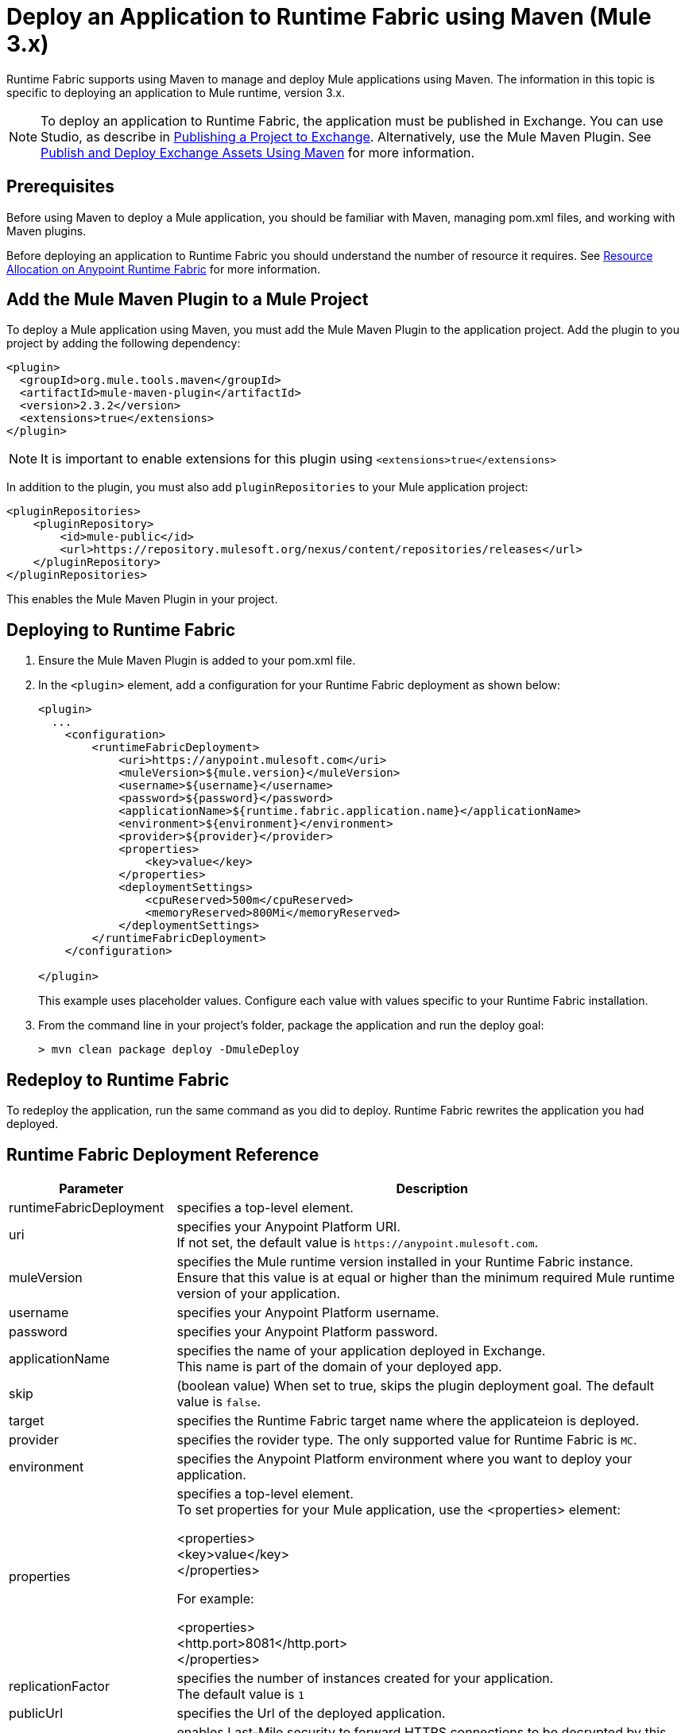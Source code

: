 = Deploy an Application to Runtime Fabric using Maven (Mule 3.x)

Runtime Fabric supports using Maven to manage and deploy Mule applications using Maven. The information in this topic is specific to deploying an application to Mule runtime, version 3.x.

[NOTE]
To deploy an application to Runtime Fabric, the application must be published in Exchange. You can use Studio, as describe in  xref:studio::export-to-exchange-task.adoc[Publishing a Project to Exchange]. Alternatively, use the Mule Maven Plugin. See xref:exchange::to-publish-assets-maven.adoc[Publish and Deploy Exchange Assets Using Maven] for more information.


== Prerequisites

Before using Maven to deploy a Mule application, you should be familiar with Maven, managing pom.xml files, and working with Maven plugins.

Before deploying an application to Runtime Fabric you should understand the number of resource it requires. See xref:runtime-fabric::deploy-resource-allocation.adoc[Resource Allocation on Anypoint Runtime Fabric] for more information.

== Add the Mule Maven Plugin to a Mule Project

To deploy a Mule application using Maven, you must add the Mule Maven Plugin to the application project. Add the plugin to you project by adding the following dependency:

----
<plugin>
  <groupId>org.mule.tools.maven</groupId>
  <artifactId>mule-maven-plugin</artifactId>
  <version>2.3.2</version>
  <extensions>true</extensions>
</plugin>
----

[NOTE]
It is important to enable extensions for this plugin using `<extensions>true</extensions>`

In addition to the plugin, you must also add `pluginRepositories` to your Mule application project:

----
<pluginRepositories>
    <pluginRepository>
        <id>mule-public</id>
        <url>https://repository.mulesoft.org/nexus/content/repositories/releases</url>
    </pluginRepository>
</pluginRepositories>
----

This enables the Mule Maven Plugin in your project.

== Deploying to Runtime Fabric

. Ensure the Mule Maven Plugin is added to your pom.xml file.
. In the `<plugin>` element, add a configuration for your Runtime Fabric deployment as shown below:
+
----
<plugin>
  ...
    <configuration>
        <runtimeFabricDeployment>
            <uri>https://anypoint.mulesoft.com</uri>
            <muleVersion>${mule.version}</muleVersion>
            <username>${username}</username>
            <password>${password}</password>
            <applicationName>${runtime.fabric.application.name}</applicationName>
            <environment>${environment}</environment>
            <provider>${provider}</provider>
            <properties>
                <key>value</key>
            </properties>
            <deploymentSettings>
                <cpuReserved>500m</cpuReserved>
                <memoryReserved>800Mi</memoryReserved>
            </deploymentSettings>
        </runtimeFabricDeployment>
    </configuration>

</plugin>
----
+
This example uses placeholder values. Configure each value with values specific to your Runtime Fabric installation.

. From the command line in your project's folder, package the application and run the deploy goal:
+
----
> mvn clean package deploy -DmuleDeploy
----

== Redeploy to Runtime Fabric

To redeploy the application, run the same command as you did to deploy. Runtime Fabric rewrites the application you had deployed.

== Runtime Fabric Deployment Reference

[%header%autowidth.spread,cols="a,a"]
|===
|Parameter | Description
|runtimeFabricDeployment | specifies a top-level element.
| uri | specifies your Anypoint Platform URI. +
If not set, the default value is `+https://anypoint.mulesoft.com+`.
| muleVersion | specifies the Mule runtime version installed in your Runtime Fabric instance. +
Ensure that this value is at equal or higher than the minimum required Mule runtime version of your application.
| username | specifies your Anypoint Platform username.
| password | specifies your Anypoint Platform password.
| applicationName | specifies the name of your application deployed in Exchange. +
This name is part of the domain of your deployed app.
| skip | (boolean value) When set to true, skips the plugin deployment goal. The default value is `false`.
| target | specifies the Runtime Fabric target name where the applicateion is deployed.
| provider | specifies the rovider type. The only supported value for Runtime Fabric is `MC`.
| environment | specifies the Anypoint Platform environment where you want to deploy your application.
| properties | specifies a top-level element. +
To set properties for your Mule application, use the <properties> element:


<properties> +
  <key>value</key> +
</properties>


For example:

<properties> +
  <http.port>8081</http.port> +
</properties>
| replicationFactor | specifies the number of instances created for your application. +
The default value is `1`
| publicUrl | specifies the Url of the deployed application.
| lastMileSecurity | enables Last-Mile security to forward HTTPS connections to be decrypted by this application. +
This requires an SSL certificate to be included in the Mule application and also requires more CPU resources. The default value is `false`.
| clusteringEnabled | enable Mule clustering across each replica of the application. You must have at least two replicas of your application. The default value is `false`.
| memoryReserved | defines the amount of memory allocated for each replica of the application. The default value is `700MB`. +

For example:

<deploymentSettings> +
    <memoryReserved>100Mi</memoryReserved> +
</deploymentSettings> +

This will set 100MB of memory to each replica.

| cpuReserved | specifies the number of cores to be allocated for each replica of the application. The default value is `0.5 vCores`. +

For example:

<deploymentSettings> +
    <cpuReserved>500m</cpuReserved> +
</deploymentSettings> +

This will set 0.5 vCores for each replica.
| server | specifies the Maven server that contains Anypoint Platform credentials. This is property is only required if you want to use the credentials stored in your Maven `settings.xml` file. Note: This is not the Mule server name.
| skipDeploymentVerification | Note: This feature is only available in plugin version 2.3.2 and later. +
(boolean value). When set to true, skips the status verification of your deployed app. The default value is `false`.
|===
